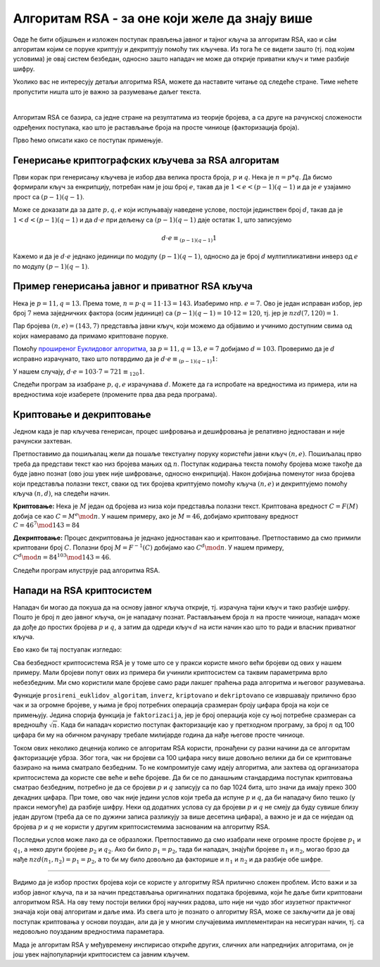 Алгоритам RSA - за оне који желе да знају више
===============================================

Овде ће бити објашњен и изложен поступак прављења јавног и тајног кључа за алгоритам RSA, као и сâм 
алгоритам којим се поруке криптују и декриптују помоћу тих кључева. Из тога ће се видети зашто (тј. 
под којим условима) је овај систем безбедан, односно зашто нападач не може да открије приватни кључ 
и тиме разбије шифру.

Уколико вас не интересују детаљи алгоритма RSA, можете да наставите читање од следеће стране. Тиме 
нећете пропустити ништа што је важно за разумевање даљег текста.

|

Алгоритам RSA се базира, са једне стране на резултатима из теорије бројева, а са друге на рачунској 
сложености одређених поступака, као што је растављање броја на просте чиниоце (факторизација броја).

Прво ћемо описати како се поступак примењује. 

Генерисање криптографских кључева за RSA алгоритам
''''''''''''''''''''''''''''''''''''''''''''''''''

Први корак при генерисању кључева је избор два велика проста броја, :math:`p` и :math:`q`. Нека је 
:math:`n=p*q`. Да бисмо формирали кључ за енкрипцију, потребан нам је још број :math:`e`, такав да је 
:math:`1 < e < (p-1)(q-1)` и да је :math:`e` узајамно прост са :math:`(p-1)(q-1)`.

.. infonote::

    Јавни кључ представља пар бројева :math:`(n, e)` и он може да буде доступан свима.

Може се доказати да за дате :math:`p, q, e` који испуњавају наведене услове, постоји јединствен број 
:math:`d`, такав да је :math:`1 < d < (p-1)(q-1)` и да :math:`d \cdot e` при дељењу са :math:`(p-1)(q-1)` 
даје остатак :math:`1`, што записујемо 

.. math::

    d \cdot e \equiv_{(p-1)(q-1)} 1

Кажемо и да је :math:`d \cdot e` једнако јединици по модулу :math:`(p-1)(q-1)`, односно да је број 
:math:`d` мултипликативни инверз од :math:`e` по модулу :math:`(p-1)(q-1)`. 

.. infonote::

    Приватни кључ представља пар бројева :math:`(n, d)` и он треба да буде познат само примаоцу порука.

Пример генерисања јавног и приватног RSA кључа
''''''''''''''''''''''''''''''''''''''''''''''

Нека је :math:`p=11, q=13`. Према томе, :math:`n = p \cdot q = 11 \cdot 13 = 143`. Изаберимо нпр. 
:math:`e=7`. Ово је један исправан избор, јер број :math:`7` нема заједничких фактора (осим јединице) 
са :math:`(p − 1)(q − 1) = 10 \cdot 12 = 120`, тј. јер је :math:`nzd(7, 120) = 1`.

Пар бројева :math:`(n, e) = (143, 7)` представља јавни кључ, који можемо да објавимо и учинимо 
доступним свима од којих намеравамо да примамо криптоване поруке.

Помоћу `проширеног Еуклидовог алгоритма <https://sr.wikipedia.org/wiki/Проширени_Еуклидов_алгоритам>`_, 
за :math:`p = 11, q = 13, e = 7` добијамо :math:`d = 103`. Проверимо да је :math:`d` исправно израчунато, 
тако што потврдимо да је :math:`d \cdot e \equiv_{(p-1)(q-1)} 1`:

У нашем случају, :math:`d \cdot e = 103 \cdot 7 = 721 \equiv_{120} 1`.

Следећи програм за изабране :math:`p, q, e` израчунава :math:`d`. Можете да га испробате на
вредностима из примера, или на вредностима које изаберете (промените прва два реда програма).

.. activecode:: rsa_javni_i_privatni_kljuc

    p, q = 11, 13 # параметри алгоритма
    e = 7
    n = p*q
    print('Јавни кључ је', (n, e))

    # функција за дате a, b враћа d, x, y, такве да је ax+by = nzd(a,b)
    def prosireni_euklidov_algoritam(a, b):
        if (a == 0):
            d, x, y = b, 0, 1
        else:
            d, x1, y1 = prosireni_euklidov_algoritam(b % a, a)
            x, y = y1 - (b // a) * x1, x1

        return d, x, y
 
    # мултипликативни инверз од `a` по модулу `m`
    # (ради ако су `a` и `m` узајамно прости)
    def inverz(a, m):
        gcd, x, y = prosireni_euklidov_algoritam(a, m)
        # следећа наредба служи да би се добило 0 < x < m
        x = (x % m + m) % m 
        return x
 
    d = inverz(e, (p-1)*(q-1))
    print('Приватни кључ је', (n, d))

 
Криптовање и декриптовање
'''''''''''''''''''''''''

Једном када је пар кључева генерисан, процес шифровања и дешифровања је релативно једноставан и 
није рачунски захтеван.

Претпоставимо да пошиљалац жели да пошаље текстуалну поруку користећи јавни кључ :math:`(n, e)`.
Пошиљалац прво треба да представи текст као низ бројева мањих од :math:`n`. Поступак кодирања 
текста помоћу бројева може такође да буде јавно познат (ово још увек није шифровање, односно 
енкрипција). Након добијања поменутог низа бројева који представља полазни текст, сваки од тих 
бројева криптујемо помоћу кључа :math:`(n, e)` и декриптујемо помоћу кључа :math:`(n, d)`, на 
следећи начин.

**Криптовање:** Нека је :math:`M` један од бројева из низа који представља полазни текст. Криптована 
вредност :math:`C = F(M)` добија се као :math:`C = M^e \mod n`. У нашем примеру, ако је :math:`M=46`, 
добијамо криптовану вредност :math:`C = 46^7 \mod 143 = 84`

**Декриптовање:** Процес декриптовања је једнако једноставан као и криптовање. Претпоставимо да смо 
примили криптовани број :math:`C`. Полазни број :math:`M = F^{-1}(C)` добијамо као :math:`C^d \mod n`.
У нашем примеру, :math:`C^d \mod n = 84^{103} \mod 143 = 46`.

Следећи програм илуструје рад алгоритма RSA.

.. activecode:: rsa_program
    :include: rsa_javni_i_privatni_kljuc

    def kriptovano(M):
        return (M**e) % n

    def dekriptovano(C):
        return (C**d) % n

    M = 46
    C = kriptovano(M)
    M1 = dekriptovano(C)

    print('Порука  M =', M)
    print('Криптована вредност C =', C)
    print('Декриптована вредност M =', M1)



Напади на RSA криптосистем
''''''''''''''''''''''''''

Нападач би могао да покуша да на основу јавног кључа открије, тј. израчуна тајни кључ и тако 
разбије шифру. Пошто је број :math:`n` део јавног кључа, он је нападачу познат. Растављањем 
броја :math:`n` на просте чиниоце, нападач може да дође до простих бројева :math:`p` и :math:`q`,
а затим да одреди кључ :math:`d` на исти начин као што то ради и власник приватног кључа.

Ево како би тај постуапак изгледао:

.. activecode:: rsa_razbijanje

    def faktorizacija(n):
        faktori = []
        i = 2
        while i*i <= n:
            if n % i == 0:
                faktori.append(i)
                n = n // i
            else:
                i += 1

        if n > 1:
            faktori.append(n)

        return faktori
        
    # функција за дате a, b враћа d, x, y, такве да је ax+by = nzd(a,b)
    def prosireni_euklidov_algoritam(a, b):
        if (a == 0):
            d, x, y = b, 0, 1
        else:
            d, x1, y1 = prosireni_euklidov_algoritam(b % a, a)
            x, y = y1 - (b // a) * x1, x1

        return d, x, y
 
    # мултипликативни инверз од `a` по модулу `m`
    # (ради ако су `a` и `m` узајамно прости)
    def inverz(a, m):
        gcd, x, y = prosireni_euklidov_algoritam(a, m)
        # следећа наредба служи да би се добило 0 < x < m
        x = (x % m + m) % m 
        return x
 
    def kriptovano(M):
        return (M**e) % n

    def dekriptovano(C):
        return (C**d) % n

    n = 143
    e = 7
    C = 84
    faktori = faktorizacija(n)
    if len(faktori) == 2:
        p, q = faktori
        d = inverz(e, (p-1)*(q-1))

    M = dekriptovano(C)
    print('Декриптована вредност M =', M)

.. infonote::

    Видимо да полазећи само од јавног кључа :math:`(n, e)`, нападач **у принципу** може да израчуна 
    приватни кључ :math:`(n, d)`. Након откривања приватног кључа, нападач веома једноставно може да 
    декриптује сваки пресретнути шифрат :math:`C` и открије поруку :math:`M`.

Сва безбедност криптосистема RSA је у томе што се у пракси користе много већи бројеви од ових у 
нашем примеру. Мали бројеви попут ових из примера би учинили криптосистем са таквим параметрима врло 
небезбедним. Ми смо користили мале бројеве само ради лакшег праћења рада алгоритма и његовог разумевања.

Функције ``prosireni_euklidov_algoritam``, ``inverz``, ``kriptovano`` и ``dekriptovano`` се извршавају 
прилично брзо чак и за огромне бројеве, у њима је број потребних операција сразмеран броју цифара броја 
на који се примењују. Једина спорија функција је ``faktorizacija``, јер је број операција које су њој потребне сразмеран са вредношћу :math:`\sqrt{n}`. Када би нападач користио поступак факторизације као у 
претходном програму, за број :math:`n` од 100 цифара би му на обичном рачунару требале милијарде година да 
нађе његове просте чиниоце. 

.. infonote::

    Безбедност алгоритма RSA се не заснива на пажљивом чувању неког тајног податка или поступка. 
    Напротив, видели смо да је познато како може да се израчуна приватни кључ. Дакле, изазов који се 
    поставља пред нападача је „само“ проблем огромне количине рачунања. 

Током ових неколико деценија колико се алгоритам RSA користи, пронађени су разни начини да се алгоритам 
факторизације убрза. Због тога, чак ни бројеви са 100 цифара нису више довољно велики да би се 
криптовање базирано на њима сматрало безбедним. То не компромитује саму идеју алгоритма, али захтева 
од организатора криптосистема да користе све веће и веће бројеве. Да би се по данашњим стандардима 
поступак криптовања сматрао безбедним, потребно је да се бројеви :math:`p` и :math:`q` записују са 
по бар 1024 бита, што значи да имају преко 300 декадних цифара. При томе, ово чак није једини услов који 
треба да испуне :math:`p` и :math:`q`, да би нападачу било тешко (у пракси немогуће) да разбије шифру. 
Неки од додатних услова су да бројеви :math:`p` и :math:`q` не смеју да буду сувише близу један другом 
(треба да се по дужини записа разликују за више десетина цифара), а важно је и да се ниједан од бројева 
:math:`p` и :math:`q` не користи у другим криптосистемима заснованим на алгоритму RSA. 

Последњи услов може лако да се образложи. Претпоставимо да смо изабрали неке огромне просте бројеве 
:math:`p_1` и :math:`q_1`, а неко други бројеве :math:`p_2` и :math:`q_2`. Ако би било :math:`p_1 = p_2`, 
тада би нападач, знајући бројеве :math:`n_1` и :math:`n_2`, могао брзо да нађе :math:`nzd(n_1, n_2) = p_1 = p_2`, 
а то би му било довољно да факторише и :math:`n_1` и :math:`n_2` и да разбије обе шифре.

~~~~

Видимо да је избор простих бројева који се користе у алгоритму RSA прилично сложен проблем. Исто важи 
и за избор јавног кључа, па и за начин представљања оригиналних података бројевима, који ће даље бити 
криптовани алгоритмом RSA. На ову тему постоји велики број научних радова, што није ни чудо због изузетног 
практичног значаја који овај алгоритам и даље има. Из свега што је познато о алгоритму RSA, може се 
закључити да је овај поступак криптовања у основи поуздан, али да је у многим случајевима имплементиран 
на несигуран начин, тј. са недовољно поузданим вредностима параметара.

Мада је алгоритам RSA у међувремену инспирисао откриће других, сличних али напреднијих алгоритама, 
он је још увек најпопуларнији криптосистем са јавним кључем.
